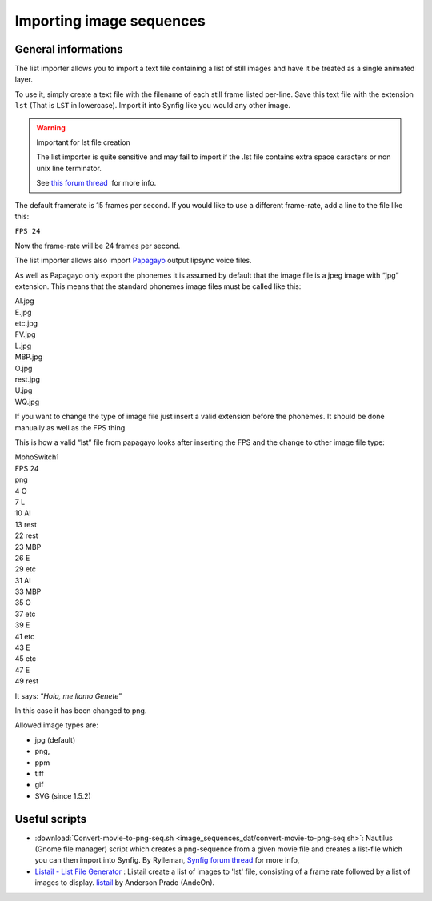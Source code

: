 ###############################
    Importing image sequences
###############################

General informations
====================

The list importer allows you to import a text file containing a list of
still images and have it be treated as a single animated layer.

To use it, simply create a text file with the filename of each still
frame listed per-line. Save this text file with the extension
``lst`` (That is ``LST`` in lowercase). Import it into Synfig like you
would any other image.

.. warning::
   Important for lst file creation
   
   The list importer is quite sensitive and may fail to import if the .lst file contains extra space caracters or non unix line terminator.
   
   See `this forum thread <https://forums.synfig.org/t/solved-my-lst-import-is-blank-doesnt-bring-mouths-frm-papagayo/2517>`__  for more info. 

The default framerate is 15 frames per second. If you would like to use
a different frame-rate, add a line to the file like this:

``FPS 24``

Now the frame-rate will be 24 frames per second.

The list importer allows also import
`Papagayo <http://www.lostmarble.com/papagayo/index.shtml>`__ output
lipsync voice files.

As well as Papagayo only export the phonemes it is assumed by default
that the image file is a jpeg image with “jpg” extension. This means
that the standard phonemes image files must be called like this:

| AI.jpg
| E.jpg
| etc.jpg
| FV.jpg
| L.jpg
| MBP.jpg
| O.jpg
| rest.jpg
| U.jpg
| WQ.jpg

If you want to change the type of image file just insert a valid
extension before the phonemes. It should be done manually as well as the
FPS thing.

This is how a valid “lst” file from papagayo looks after inserting the
FPS and the change to other image file type:

| MohoSwitch1
| FPS 24
| png
| 4 O
| 7 L
| 10 AI
| 13 rest
| 22 rest
| 23 MBP
| 26 E
| 29 etc
| 31 AI
| 33 MBP
| 35 O
| 37 etc
| 39 E
| 41 etc
| 43 E
| 45 etc
| 47 E
| 49 rest

It says: “*Hola, me llamo Genete*”

In this case it has been changed to png.

Allowed image types are:

-  jpg (default)
-  png,
-  ppm
-  tiff
-  gif
-  SVG (since 1.5.2)

Useful scripts
======================

-  :download:`Convert-movie-to-png-seq.sh <image_sequences_dat/convert-movie-to-png-seq.sh>`: Nautilus (Gnome file manager) script
   which creates a png-sequence from a given movie file and creates a
   list-file which you can then import into Synfig. By Rylleman,
   `Synfig forum
   thread <https://forums.synfig.org/t/script-to-convert-movies-to-synfig-compliant-image-sequences/443>`__
   for more info,
-  `Listail - List File Generator <https://github.com/andeon/listail>`__
   : Listail create a list of images to 'lst' file, consisting of a
   frame rate followed by a list of images to display.
   `listail <https://github.com/andeon/listail>`__ by Anderson Prado
   (AndeOn).

